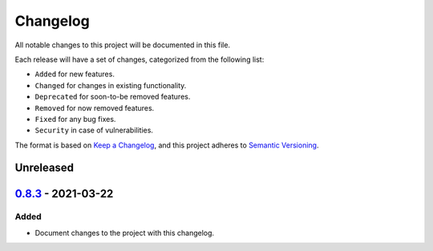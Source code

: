 Changelog
=========

All notable changes to this project will be documented in this file.

Each release will have a set of changes, categorized from the following list:

- ``Added`` for new features.
- ``Changed`` for changes in existing functionality.
- ``Deprecated`` for soon-to-be removed features.
- ``Removed`` for now removed features.
- ``Fixed`` for any bug fixes.
- ``Security`` in case of vulnerabilities.

The format is based on `Keep a Changelog`_, and this project adheres to
`Semantic Versioning`_.

Unreleased
----------

`0.8.3`_ - 2021-03-22
---------------------

Added
^^^^^

- Document changes to the project with this changelog.


.. _`Keep a Changelog`: https://keepachangelog.com/en/1.0.0/
.. _`Semantic Versioning`: https://semver.org/spec/v2.0.0.html
.. _`Unreleased`: https://github.com/t-mart/wap/compare/v0.8.2...HEAD
.. _`0.8.3`: https://github.com/t-mart/wap/compare/v0.8.2...v0.8.3
